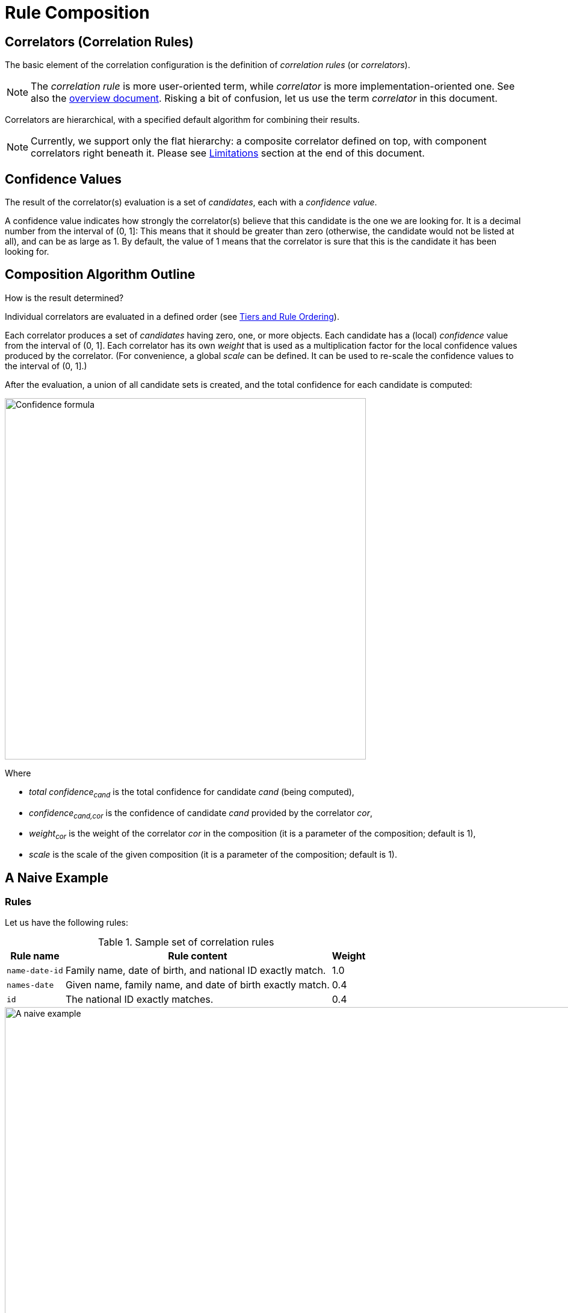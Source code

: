 = Rule Composition
:page-toc: top

== Correlators (Correlation Rules)

The basic element of the correlation configuration is the definition of _correlation rules_ (or _correlators_).

NOTE: The _correlation rule_ is more user-oriented term, while _correlator_ is more implementation-oriented one.
See also the xref:/midpoint/reference/correlation/[overview document].
Risking a bit of confusion, let us use the term _correlator_ in this document.

Correlators are hierarchical, with a specified default algorithm for combining their results.

NOTE: Currently, we support only the flat hierarchy: a composite correlator defined on top, with component correlators right beneath it.
Please see <<Limitations>> section at the end of this document.

== Confidence Values

The result of the correlator(s) evaluation is a set of _candidates_, each with a _confidence value_.

A confidence value indicates how strongly the correlator(s) believe that this candidate is the one we are looking for.
It is a decimal number from the interval of (0, 1]:
This means that it should be greater than zero (otherwise, the candidate would not be listed at all), and can be as large as 1.
By default, the value of 1 means that the correlator is sure that this is the candidate it has been looking for.

== Composition Algorithm Outline

How is the result determined?

Individual correlators are evaluated in a defined order (see <<Tiers and Rule Ordering>>).

Each correlator produces a set of _candidates_ having zero, one, or more objects.
Each candidate has a (local) _confidence_ value from the interval of (0, 1].
Each correlator has its own _weight_ that is used as a multiplication factor for the local confidence values produced by the correlator.
(For convenience, a global _scale_ can be defined. It can be used to re-scale the confidence values to the interval of (0, 1].)

After the evaluation, a union of all candidate sets is created, and the total confidence for each candidate is computed:

image::confidence-formula.png[Confidence formula,width=600,pdfwidth=50%,scaledwidth=50%]

Where

- _total confidence~cand~_ is the total confidence for candidate _cand_ (being computed),
- _confidence~cand,cor~_ is the confidence of candidate _cand_ provided by the correlator _cor_,
- _weight~cor~_ is the weight of the correlator _cor_ in the composition (it is a parameter of the composition; default is 1),
- _scale_ is the scale of the given composition (it is a parameter of the composition; default is 1).

== A Naive Example

=== Rules

Let us have the following rules:

.Sample set of correlation rules
[%header]
[%autowidth]
|===
| Rule name | Rule content | Weight
| `name-date-id`
| Family name, date of birth, and national ID exactly match.
| 1.0
| `names-date`
| Given name, family name, and date of birth exactly match.
| 0.4
| `id`
| The national ID exactly matches.
| 0.4
|===

.Graphic representation of the sample set of correlation rules
image::naive-example.png[A naive example,width=1000,pdfwidth=50%,scaledwidth=50%]

=== Configuration

.Listing 1. Configuration defining the sample set of correlation rules
[source,xml]
----
<correlators>
    <items>
        <name>name-date-id</name>
        <item>
            <ref>familyName</ref>
        </item>
        <item>
            <ref>extension/dateOfBirth</ref>
        </item>
        <item>
            <ref>extension/nationalId</ref>
        </item>
        <!-- Weight of 1.0 is the default -->
    </items>
    <items>
        <name>names-date</name>
        <item>
            <ref>givenName</ref>
        </item>
        <item>
            <ref>familyName</ref>
        </item>
        <item>
            <ref>extension/dateOfBirth</ref>
        </item>
        <composition>
            <weight>0.4</weight>
        </composition>
    </items>
    <items>
        <name>id</name>
        <item>
            <ref>extension/nationalId</ref>
        </item>
        <composition>
            <weight>0.4</weight>
        </composition>
    </items>
</correlators>
----

=== Example Computation

// Looks like the colors don't work in our generated HTML (yet)

Let us assume we are correlating [blue]`Ian Smith, 2004-02-06, 040206/1328` and the candidate is [blue]`John Smith, 2004-02-06, 040206/1328`.

- The `name-date-id` correlator matches with a local confidence of [blue]*1.0*. Having weight of [red]*1.0*, the overall confidence increment is [purple]*1.0*.
- The `names-date` correlator does not match. Therefore, there is no confidence increment from it.
- The `id` correlator matches with a local confidence of [blue]*1.0*. Having weight of [red]*0.4*, the overall confidence increment is [purple]*0.4*.

The total confidence is [purple]*1.4*, cropped down to [purple]*1.0*.

.Computation in a tabular form
[%header]
[%autowidth]
|===
| Step | Rule | Matching | Local confidence | Weight | Confidence increment | Total so far
| 1. | `name-date-id` | `Smith`, `2004-02-06`, `040206/1328` | 1.0 | 1.0 | 1.0 | 1.0
| 2. | `names-date` | - | - | 0.4 | - | 1.0
| 3. | `id` | `040206/1328` | 1.0 | 0.4 | 0.4 | 1.4 -> 1.0
|===

== "Ignore if Matched by" Flag

After a quick look, we see that the match of the rule `name-date-id` implies the match of the rule `id`.
Hence, each candidate matching `name-date-id` gets a confidence increment *1.4*.
This is, most probably, not the behavior that we expect.
(While not necessarily incorrect, it is quite counter-intuitive.)

Therefore, midPoint has a mechanism to mark rule `id` as _ignored_ for those candidates that are matched by rule `name-date-id` before.

=== Configuration

This is done by setting `ignoreIfMatchedBy` like here:

.Listing 2. Ignoring `id` rule for candidates matching `name-date-id`
[source,xml]
----
<correlators>
    ...
    <items>
        <name>id</name>
        <item>
            <ref>extension/nationalId</ref>
        </item>
        <composition>
            <weight>0.4</weight>
            <ignoreIfMatchedBy>name-date-id</ignoreIfMatchedBy>
        </composition>
    </items>
</correlators>
----

=== Example Computation

Now, when correlating `Ian Smith, 2004-02-06, 040206/1328` with the candidate being `John Smith, 2004-02-06, 040206/1328`,

- The `name-date-id` correlator matches with a local confidence of *1.0*. Having weight of *1.0*, the overall confidence increment is *1.0*.
- The `names-date` correlator does not match.
- The `id` correlator matches with a local confidence of *1.0*. However, it is ignored, because of the match of `name-date-id`.

The total confidence is thus `1.0`.

.Computation in a tabular form
[%header]
[%autowidth]
|===
| Step | Rule | Matching | Local confidence | Weight | Confidence increment | Total so far
| 1. | `name-date-id` | `Smith`, `2004-02-06`, `040206/1328` | 1.0 | 1.0 | 1.0 | 1.0
| 2. | `names-date` | - | - | 0.4 | - | 1.0
| 3. | `id` | `040206/1328` | 1.0 | 0.4 | (ignored) | 1.0
|===

== Tiers and Rule Ordering

Looking at our previous example, we feel that after rule `name-date-id` is evaluated and finds exactly one candidate (`John Smith`) with the confidence of *1.0* (certain match), we can stop right there. We don't need to evaluate any other rules.
For such situations, rules can be grouped into _tiers_ and even _ordered_ within them.

In our particular example, we will put the first rule into a separate tier with the number of *1*.
The other rules will be put into tier *2*.

image::tiers.png[Tiers,width=1000,pdfwidth=50%,scaledwidth=50%]

The overall algorithm is the following:

. Tiers are processing sequentially, from the lower numbers to the higher ones. The unnumbered tier - if present - is evaluated last.
. All correlators in a given tier are processed.
Their order can be specified using explicit `order` property (usually need not be used).
Unspecified order means "last".
Correlators with the same order are sorted according to their dependencies given by `ignoreIfMatchedBy` information.
. After each tier is processed, we look if we have exactly one certain candidate. (See <<Using the Resulting Confidence Values>>.)
If we do, we finish the computation.
If there is no certain candidate, we continue.
We continue also in case there are multiple certain candidates, although this situation indicates there is something wrong with the correlation rules.

=== Configuration

.Listing 3. Dividing the computation into tiers
[source,xml]
----
<correlators>
    <items>
        <name>name-date-id</name>
        <documentation>
            If key attributes (family name, date of birth, national ID) exactly match,
            we are immediately done. We ignore given name here.
        </documentation>
        <item>
            <ref>familyName</ref>
        </item>
        <item>
            <ref>extension/dateOfBirth</ref>
        </item>
        <item>
            <ref>extension/nationalId</ref>
        </item>
        <composition>
            <tier>1</tier>
        </composition>
    </items>
    <items>
        <name>names-date</name>
        <documentation>If given and family name and the date of birth match, we present an option to the operator.</documentation>
        <item>
            <ref>givenName</ref>
        </item>
        <item>
            <ref>familyName</ref>
        </item>
        <item>
            <ref>extension/dateOfBirth</ref>
        </item>
        <composition>
            <tier>2</tier> <!--1-->
            <order>10</order> <!--2-->
            <weight>0.4</weight>
        </composition>
    </items>
    <items>
        <name>id</name>
        <documentation>If national ID matches, we present an option to the operator.</documentation>
        <item>
            <ref>extension/nationalId</ref>
        </item>
        <composition>
            <tier>2</tier> <!--1-->
            <order>20</order> <!--2-->
            <weight>0.4</weight>
        </composition>
    </items>
</correlators>
----
<1> Tier number for the last tier can be omitted.
<2> The order within the tier (can be ommited).

Note that it is not necessary to specify the last tier, that is number 2 in this case.
It is because unnumbered tier always goes last.

Also, ordering within a single tier is usually not needed.
This case is no exception.
We provide ordering information just as an illustration how it can be done.

=== Example Computation

Now, when correlating `Ian Smith, 2004-02-06, 040206/1328` with the candidate being `John Smith, 2004-02-06, 040206/1328`,

- The `name-date-id` correlator matches with a local confidence of *1.0*. Having weight of *1.0*, the overall confidence increment is *1.0*.
- As this concludes the first tier, and a certain match was found, the processing stops here.

.Computation in a tabular form
[%header]
[%autowidth]
|===
| Step | Rule | Matching | Local confidence | Weight | Confidence increment | Total so far
| 1. | `name-date-id` | `Smith`, `2004-02-06`, `040206/1328` | 1.0 | 1.0 | 1.0 | 1.0
7+| Evaluation of other rules is skipped
|===

== Using the Resulting Confidence Values

The resulting aggregated confidence values for individual candidates are compared with two _threshold values_:

.Threshold values
[%header]
[%autowidth]
|===
| Value | Description
| Definite match threshold (`DM`)
| If a confidence value is equal or greater than this one, the candidate is considered to definitely match the identity data.
(If, for some reason, multiple candidates do this, then human decision is requested.)
| Candidate match threshold (`CM`)
| If a confidence value is below this one, the candidate is not considered to be matching at all - not even for human decision.
|===

Said in other words:

. If there is a single candidate with confidence value &ge; `DM` then it is automatically matched.
. Otherwise, all candidates with confidence value &ge; `CM` are taken for human resolution.
. If there are none, "no match" situation is assumed.

=== Default values

.Default values for the thresholds
[%header]
[%autowidth]
|===
| Threshold | Default value
| Definite match (`DM`) | 1.0
| Candidate match (`CM`) | 0.0
|===

=== Configuration

.Listing 4. Setting the thresholds
[source,xml]
----
<correlation>
    <correlators>
        ...
    </correlators>
    <thresholds>
        <definite>0.75</definite>
        <candidate>0.25</candidate>
    </thresholds>
</correlation>
----

== Limitations

Although it is possible to configure arbitrary combination of the correlators, and such a combination will most probably work, for practical reasons there are the following limitations of what is "officially" supported. Everything beyond this is considered to be xref:/midpoint/versioning/experimental/[experimental] functionality:

. ID Match correlator cannot be combined with other correlators.
. Filter-based correlators cannot be combined with the other ones.
. Expression-based correlators are experimental altogether.
. Composite correlator can be provided at the top level only.
(It is the implicit instance of the composite correlator that is not visible in the correlation definition.
It is represented by the root `correlators` configuration item.)

Said in other words, only the `items` correlators can be combined.
The use of other ones in the composition is considered experimental.
